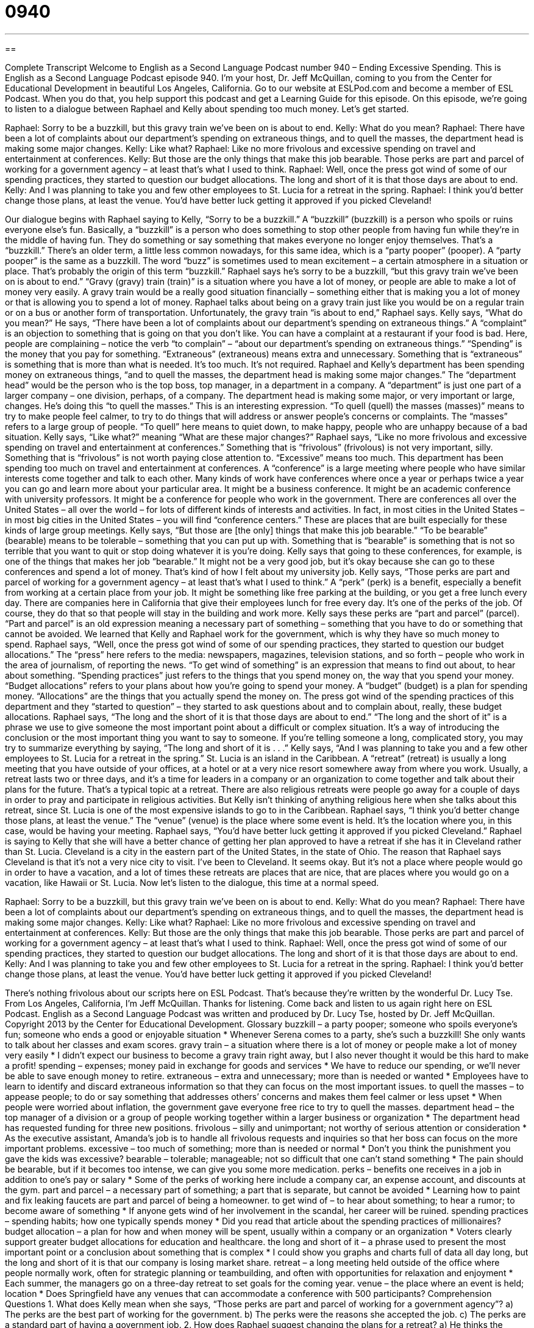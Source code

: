 = 0940
:toc: left
:toclevels: 3
:sectnums:
:stylesheet: ../../../myAdocCss.css

'''

== 

Complete Transcript
Welcome to English as a Second Language Podcast number 940 – Ending Excessive Spending.
This is English as a Second Language Podcast episode 940. I'm your host, Dr. Jeff McQuillan, coming to you from the Center for Educational Development in beautiful Los Angeles, California.
Go to our website at ESLPod.com and become a member of ESL Podcast. When you do that, you help support this podcast and get a Learning Guide for this episode.
On this episode, we’re going to listen to a dialogue between Raphael and Kelly about spending too much money. Let's get started.
[start of dialogue]
Raphael: Sorry to be a buzzkill, but this gravy train we’ve been on is about to end.
Kelly: What do you mean?
Raphael: There have been a lot of complaints about our department’s spending on extraneous things, and to quell the masses, the department head is making some major changes.
Kelly: Like what?
Raphael: Like no more frivolous and excessive spending on travel and entertainment at conferences.
Kelly: But those are the only things that make this job bearable. Those perks are part and parcel of working for a government agency – at least that’s what I used to think.
Raphael: Well, once the press got wind of some of our spending practices, they started to question our budget allocations. The long and short of it is that those days are about to end.
Kelly: And I was planning to take you and few other employees to St. Lucia for a retreat in the spring.
Raphael: I think you’d better change those plans, at least the venue. You’d have better luck getting it approved if you picked Cleveland!
[end of dialogue]
Our dialogue begins with Raphael saying to Kelly, “Sorry to be a buzzkill.” A “buzzkill” (buzzkill) is a person who spoils or ruins everyone else's fun. Basically, a “buzzkill” is a person who does something to stop other people from having fun while they're in the middle of having fun. They do something or say something that makes everyone no longer enjoy themselves. That's a “buzzkill.” There's an older term, a little less common nowadays, for this same idea, which is a “party pooper” (pooper). A “party pooper” is the same as a buzzkill. The word “buzz” is sometimes used to mean excitement – a certain atmosphere in a situation or place. That's probably the origin of this term “buzzkill.”
Raphael says he's sorry to be a buzzkill, “but this gravy train we've been on is about to end.” “Gravy (gravy) train (train)” is a situation where you have a lot of money, or people are able to make a lot of money very easily. A gravy train would be a really good situation financially – something either that is making you a lot of money or that is allowing you to spend a lot of money. Raphael talks about being on a gravy train just like you would be on a regular train or on a bus or another form of transportation.
Unfortunately, the gravy train “is about to end,” Raphael says.
Kelly says, “What do you mean?” He says, “There have been a lot of complaints about our department's spending on extraneous things.” A “complaint” is an objection to something that is going on that you don't like. You can have a complaint at a restaurant if your food is bad. Here, people are complaining – notice the verb “to complain” – “about our department’s spending on extraneous things.” “Spending” is the money that you pay for something. “Extraneous” (extraneous) means extra and unnecessary. Something that is “extraneous” is something that is more than what is needed. It's too much. It's not required.
Raphael and Kelly's department has been spending money on extraneous things, “and to quell the masses, the department head is making some major changes.” The “department head” would be the person who is the top boss, top manager, in a department in a company. A “department” is just one part of a larger company – one division, perhaps, of a company. The department head is making some major, or very important or large, changes.
He's doing this “to quell the masses.” This is an interesting expression. “To quell (quell) the masses (masses)” means to try to make people feel calmer, to try to do things that will address or answer people's concerns or complaints. The “masses” refers to a large group of people. “To quell” here means to quiet down, to make happy, people who are unhappy because of a bad situation.
Kelly says, “Like what?” meaning “What are these major changes?” Raphael says, “Like no more frivolous and excessive spending on travel and entertainment at conferences.” Something that is “frivolous” (frivolous) is not very important, silly. Something that is “frivolous” is not worth paying close attention to. “Excessive” means too much. This department has been spending too much on travel and entertainment at conferences. A “conference” is a large meeting where people who have similar interests come together and talk to each other.
Many kinds of work have conferences where once a year or perhaps twice a year you can go and learn more about your particular area. It might be a business conference. It might be an academic conference with university professors. It might be a conference for people who work in the government. There are conferences all over the United States – all over the world – for lots of different kinds of interests and activities. In fact, in most cities in the United States – in most big cities in the United States – you will find “conference centers.” These are places that are built especially for these kinds of large group meetings.
Kelly says, “But those are [the only] things that make this job bearable.” “To be bearable” (bearable) means to be tolerable – something that you can put up with. Something that is “bearable” is something that is not so terrible that you want to quit or stop doing whatever it is you're doing. Kelly says that going to these conferences, for example, is one of the things that makes her job “bearable.” It might not be a very good job, but it's okay because she can go to these conferences and spend a lot of money. That's kind of how I felt about my university job.
Kelly says, “Those perks are part and parcel of working for a government agency – at least that's what I used to think.” A “perk” (perk) is a benefit, especially a benefit from working at a certain place from your job. It might be something like free parking at the building, or you get a free lunch every day. There are companies here in California that give their employees lunch for free every day. It's one of the perks of the job. Of course, they do that so that people will stay in the building and work more.
Kelly says these perks are “part and parcel” (parcel). “Part and parcel” is an old expression meaning a necessary part of something – something that you have to do or something that cannot be avoided. We learned that Kelly and Raphael work for the government, which is why they have so much money to spend. Raphael says, “Well, once the press got wind of some of our spending practices, they started to question our budget allocations.” The “press” here refers to the media: newspapers, magazines, television stations, and so forth – people who work in the area of journalism, of reporting the news.
“To get wind of something” is an expression that means to find out about, to hear about something. “Spending practices” just refers to the things that you spend money on, the way that you spend your money. “Budget allocations” refers to your plans about how you're going to spend your money. A “budget” (budget) is a plan for spending money. “Allocations” are the things that you actually spend the money on. The press got wind of the spending practices of this department and they “started to question” – they started to ask questions about and to complain about, really, these budget allocations.
Raphael says, “The long and the short of it is that those days are about to end.” “The long and the short of it” is a phrase we use to give someone the most important point about a difficult or complex situation. It's a way of introducing the conclusion or the most important thing you want to say to someone. If you're telling someone a long, complicated story, you may try to summarize everything by saying, “The long and short of it is . . .”
Kelly says, “And I was planning to take you and a few other employees to St. Lucia for a retreat in the spring.” St. Lucia is an island in the Caribbean. A “retreat” (retreat) is usually a long meeting that you have outside of your offices, at a hotel or at a very nice resort somewhere away from where you work. Usually, a retreat lasts two or three days, and it's a time for leaders in a company or an organization to come together and talk about their plans for the future. That's a typical topic at a retreat.
There are also religious retreats were people go away for a couple of days in order to pray and participate in religious activities. But Kelly isn’t thinking of anything religious here when she talks about this retreat, since St. Lucia is one of the most expensive islands to go to in the Caribbean. Raphael says, “I think you'd better change those plans, at least the venue.” The “venue” (venue) is the place where some event is held. It’s the location where you, in this case, would be having your meeting.
Raphael says, “You'd have better luck getting it approved if you picked Cleveland.” Raphael is saying to Kelly that she will have a better chance of getting her plan approved to have a retreat if she has it in Cleveland rather than St. Lucia. Cleveland is a city in the eastern part of the United States, in the state of Ohio. The reason that Raphael says Cleveland is that it's not a very nice city to visit. I’ve been to Cleveland. It seems okay. But it's not a place where people would go in order to have a vacation, and a lot of times these retreats are places that are nice, that are places where you would go on a vacation, like Hawaii or St. Lucia.
Now let's listen to the dialogue, this time at a normal speed.
[start of dialogue]
Raphael: Sorry to be a buzzkill, but this gravy train we’ve been on is about to end.
Kelly: What do you mean?
Raphael: There have been a lot of complaints about our department’s spending on extraneous things, and to quell the masses, the department head is making some major changes.
Kelly: Like what?
Raphael: Like no more frivolous and excessive spending on travel and entertainment at conferences.
Kelly: But those are the only things that make this job bearable. Those perks are part and parcel of working for a government agency – at least that’s what I used to think.
Raphael: Well, once the press got wind of some of our spending practices, they started to question our budget allocations. The long and short of it is that those days are about to end.
Kelly: And I was planning to take you and few other employees to St. Lucia for a retreat in the spring.
Raphael: I think you’d better change those plans, at least the venue. You’d have better luck getting it approved if you picked Cleveland!
[end of dialogue]
There’s nothing frivolous about our scripts here on ESL Podcast. That’s because they’re written by the wonderful Dr. Lucy Tse.
From Los Angeles, California, I'm Jeff McQuillan. Thanks for listening. Come back and listen to us again right here on ESL Podcast.
English as a Second Language Podcast was written and produced by Dr. Lucy Tse, hosted by Dr. Jeff McQuillan. Copyright 2013 by the Center for Educational Development.
Glossary
buzzkill – a party pooper; someone who spoils everyone’s fun; someone who ends a good or enjoyable situation
* Whenever Serena comes to a party, she’s such a buzzkill! She only wants to talk about her classes and exam scores.
gravy train – a situation where there is a lot of money or people make a lot of money very easily
* I didn’t expect our business to become a gravy train right away, but I also never thought it would be this hard to make a profit!
spending – expenses; money paid in exchange for goods and services
* We have to reduce our spending, or we’ll never be able to save enough money to retire.
extraneous – extra and unnecessary; more than is needed or wanted
* Employees have to learn to identify and discard extraneous information so that they can focus on the most important issues.
to quell the masses – to appease people; to do or say something that addresses others’ concerns and makes them feel calmer or less upset
* When people were worried about inflation, the government gave everyone free rice to try to quell the masses.
department head – the top manager of a division or a group of people working together within a larger business or organization
* The department head has requested funding for three new positions.
frivolous – silly and unimportant; not worthy of serious attention or consideration
* As the executive assistant, Amanda’s job is to handle all frivolous requests and inquiries so that her boss can focus on the more important problems.
excessive – too much of something; more than is needed or normal
* Don’t you think the punishment you gave the kids was excessive?
bearable – tolerable; manageable; not so difficult that one can’t stand something
* The pain should be bearable, but if it becomes too intense, we can give you some more medication.
perks – benefits one receives in a job in addition to one’s pay or salary
* Some of the perks of working here include a company car, an expense account, and discounts at the gym.
part and parcel – a necessary part of something; a part that is separate, but cannot be avoided
* Learning how to paint and fix leaking faucets are part and parcel of being a homeowner.
to get wind of – to hear about something; to hear a rumor; to become aware of something
* If anyone gets wind of her involvement in the scandal, her career will be ruined.
spending practices – spending habits; how one typically spends money
* Did you read that article about the spending practices of millionaires?
budget allocation – a plan for how and when money will be spent, usually within a company or an organization
* Voters clearly support greater budget allocations for education and healthcare.
the long and short of it – a phrase used to present the most important point or a conclusion about something that is complex
* I could show you graphs and charts full of data all day long, but the long and short of it is that our company is losing market share.
retreat – a long meeting held outside of the office where people normally work, often for strategic planning or teambuilding, and often with opportunities for relaxation and enjoyment
* Each summer, the managers go on a three-day retreat to set goals for the coming year.
venue – the place where an event is held; location
* Does Springfield have any venues that can accommodate a conference with 500 participants?
Comprehension Questions
1. What does Kelly mean when she says, “Those perks are part and parcel of working for a government agency”?
a) The perks are the best part of working for the government.
b) The perks were the reasons she accepted the job.
c) The perks are a standard part of having a government job.
2. How does Raphael suggest changing the plans for a retreat?
a) He thinks the retreat should be held somewhere else.
b) He thinks the retreat should be delayed for a while.
c) He thinks the retreat should involve fewer participants.
Answers at bottom.
What Else Does It Mean?
perk
The word “perk,” in this podcast, means a benefits one receives in a job in addition to pay or salary: “Getting to use the corporate jet is a really nice perk.” Or, “We can’t offer you a higher salary, but let me tell you about some of the perks of working here.” The phrase “to perk up” means to become more cheerful or active and alert: “Perk up! The workday is almost done.” Or, “A cup of coffee will help you perk up.” The phrase “to perk (something) up” means to make something more interesting or lively: “Some fresh herbs can perk up any salad.” Finally, a person who is “perky” is confident, happy, and extroverted: “Our customer service representatives need to be perky, but not annoying.”
retreat
In this podcast, the word “retreat” means a long meeting held outside of the office where people normally work, often for strategic planning or teambuilding, and often with opportunities for relaxation and enjoyment: “This year’s faculty retreat will be held the weekend before school starts.” When talking about an army, a “retreat” is a backward movement of troops (soldiers) who are losing a battle: “After hundreds of soldiers were killed, the survivors went into full retreat.” The phrase “to beat a retreat” means to leave a place very quickly: “When the police started arriving, the teenagers beat a retreat.” Finally, a “retreat” can also be when someone changes his or her mind because other people disliked an idea: “Voters made it clear that the politician would need to retreat from his position, or risk losing his elected position.”
Culture Note
The Government Accountability Office
The U.S. Government Accountability Office (GAO) is part of the U.S. “Congress” (legislative or law-making body) responsible for “auditing” (conducting a careful review to determine whether something is being done properly) and “investigating” (researching) the use of “public funds” (money received from the public and/or owned by the government). The GAO was created in 1921 by the Budget and Accounting “Act” (law).
The “mission” (purpose) of the GAO is to “support” (help; assist) the Congress in meeting its “constitutional” (relating the Constitution, the country’s most important legal document) responsibilities and to help improve the performance and ensure the “accountability” (responsibility for one’s actions, words, and decisions) of the federal government for the benefit of the American people. The GAO “engages” (is involved) in not only “financial audits” (reviews of how money is spent), but also “performance audits” (reviews of whether organizations are doing what they are supposed to be doing, and how efficiently).
Today, the GAO has almost 3,000 employees and an annual budget of $533 million. The GAO “releases” (shares with the public) an audit report on the “financial statements” (documents that analyze the financial well-being of a business or organization) of the federal government and also publishes the Federal Fiscal “Outlook” (anticipation of what something will be like in the future) Report, which “addresses” (deals with) long-term “implications” (results of one’s actions) of the government’s operations.
The GAO also conducts “technology assessments” that analyze the benefits, risks, and consequences of new technological “innovations” (developments and progress) on society, the environment, and the economy.
Comprehension Answers
1 - c
2 - a